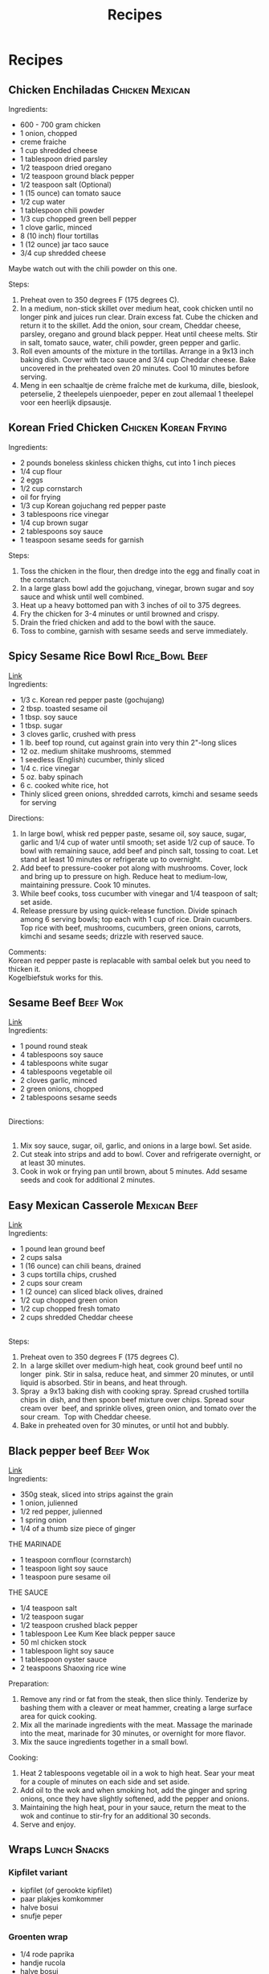 #+TITLE: Recipes
#+OPTIONS: \n:t

* Recipes
** Chicken Enchiladas :Chicken:Mexican:
Ingredients:
- 600 - 700 gram chicken
- 1 onion, chopped
- creme fraiche
- 1 cup shredded cheese
- 1 tablespoon dried parsley
- 1/2 teaspoon dried oregano
- 1/2 teaspoon ground black pepper
- 1/2 teaspoon salt (Optional)
- 1 (15 ounce) can tomato sauce
- 1/2 cup water
- 1 tablespoon chili powder
- 1/3 cup chopped green bell pepper
- 1 clove garlic, minced
- 8 (10 inch) flour tortillas
- 1 (12 ounce) jar taco sauce
- 3/4 cup shredded cheese
Maybe watch out with the chili powder on this one.

Steps:
1) Preheat oven to 350 degrees F (175 degrees C).
2) In a medium, non-stick skillet over medium heat, cook chicken until no longer pink and juices run clear. Drain excess fat. Cube the chicken and return it to the skillet. Add the onion, sour cream, Cheddar cheese, parsley, oregano and ground black pepper. Heat until cheese melts. Stir in salt, tomato sauce, water, chili powder, green pepper and garlic.
3) Roll even amounts of the mixture in the tortillas. Arrange in a 9x13 inch baking dish. Cover with taco sauce and 3/4 cup Cheddar cheese. Bake uncovered in the preheated oven 20 minutes. Cool 10 minutes before serving.
4) Meng in een schaaltje de crème fraîche met de kurkuma, dille, bieslook, peterselie, 2 theelepels uienpoeder, peper en zout allemaal 1 theelepel voor een heerlijk dipsausje.

** Korean Fried Chicken :Chicken:Korean:Frying:
Ingredients:
- 2 pounds boneless skinless chicken thighs, cut into 1 inch pieces
- 1/4 cup flour
- 2 eggs
- 1/2 cup cornstarch
- oil for frying
- 1/3 cup Korean gojuchang red pepper paste
- 3 tablespoons rice vinegar
- 1/4 cup brown sugar
- 2 tablespoons soy sauce
- 1 teaspoon sesame seeds for garnish

Steps:
1) Toss the chicken in the flour, then dredge into the egg and finally coat in the cornstarch.
2) In a large glass bowl add the gojuchang, vinegar, brown sugar and soy sauce and whisk until well combined.
3) Heat up a heavy bottomed pan with 3 inches of oil to 375 degrees.
4) Fry the chicken for 3-4 minutes or until browned and crispy.
5) Drain the fried chicken and add to the bowl with the sauce.
6) Toss to combine, garnish with sesame seeds and serve immediately.

** Spicy Sesame Rice Bowl :Rice_Bowl:Beef:
[[https://www.goodhousekeeping.com/food-recipes/a42379/spicy-sesame-rice-bowls-recipe/][Link]]\\
Ingredients:
- 1/3 c. Korean red pepper paste (gochujang)
- 2 tbsp. toasted sesame oil
- 1 tbsp. soy sauce
- 1 tbsp. sugar
- 3 cloves garlic, crushed with press
- 1 lb. beef top round, cut against grain into very thin 2"-long slices
- 12 oz. medium shiitake mushrooms, stemmed
- 1 seedless (English) cucumber, thinly sliced
- 1/4 c. rice vinegar
- 5 oz. baby spinach
- 6 c. cooked white rice, hot
- Thinly sliced green onions, shredded carrots, kimchi and sesame seeds for serving

Directions:
1) In large bowl, whisk red pepper paste, sesame oil, soy sauce, sugar, garlic and 1/4 cup of water until smooth; set aside 1/2 cup of sauce. To bowl with remaining sauce, add beef and pinch salt, tossing to coat. Let stand at least 10 minutes or refrigerate up to overnight.
2) Add beef to pressure-cooker pot along with mushrooms. Cover, lock and bring up to pressure on high. Reduce heat to medium-low, maintaining pressure. Cook 10 minutes.
3) While beef cooks, toss cucumber with vinegar and 1/4 teaspoon of salt; set aside.
4) Release pressure by using quick-release function. Divide spinach among 6 serving bowls; top each with 1 cup of rice. Drain cucumbers. Top rice with beef, mushrooms, cucumbers, green onions, carrots, kimchi and sesame seeds; drizzle with reserved sauce.
Comments:\\
Korean red pepper paste is replacable with sambal oelek but you need to thicken it. \\
Kogelbiefstuk works for this.

** Sesame Beef :Beef:Wok:
[[https://www.allrecipes.com/recipe/14679/sesame-beef/][Link]]
Ingredients: 
- 1 pound round steak 
- 4 tablespoons soy sauce 
- 4 tablespoons white sugar 
- 4 tablespoons vegetable oil 
- 2 cloves garlic, minced 
- 2 green onions, chopped 
- 2 tablespoons sesame seeds 
 
Directions: 
 
1) Mix soy sauce, sugar, oil, garlic, and onions in a large bowl. Set aside. 
2) Cut steak into strips and add to bowl. Cover and refrigerate overnight, or at least 30 minutes. 
3) Cook in wok or frying pan until brown, about 5 minutes. Add sesame seeds and cook for additional 2 minutes. 

** Easy Mexican Casserole :Mexican:Beef:
[[https://www.allrecipes.com/recipe/20680/easy-mexican-casserole/][Link]]\\
Ingredients: 
- 1 pound lean ground beef 
- 2 cups salsa 
- 1 (16 ounce) can chili beans, drained 
- 3 cups tortilla chips, crushed 
- 2 cups sour cream 
- 1 (2 ounce) can sliced black olives, drained 
- 1/2 cup chopped green onion 
- 1/2 cup chopped fresh tomato 
- 2 cups shredded Cheddar cheese 
 
Steps:
1) Preheat oven to 350 degrees F (175 degrees C). 
2) In  a large skillet over medium-high heat, cook ground beef until no longer  pink. Stir in salsa, reduce heat, and simmer 20 minutes, or until  liquid is absorbed. Stir in beans, and heat through. 
3) Spray  a 9x13 baking dish with cooking spray. Spread crushed tortilla chips in  dish, and then spoon beef mixture over chips. Spread sour cream over  beef, and sprinkle olives, green onion, and tomato over the sour cream.  Top with Cheddar cheese. 
4) Bake in preheated oven for 30 minutes, or until hot and bubbly. 

** Black pepper beef :Beef:Wok:
[[https://schoolofwok.co.uk/tips-and-recipes/black-pepper-beef][Link]]\\
Ingredients:
- 350g steak, sliced into strips against the grain
- 1 onion, julienned
- 1/2 red pepper, julienned
- 1 spring onion
- 1/4 of a thumb size piece of ginger

THE MARINADE
- 1 teaspoon cornflour (cornstarch)
- 1 teaspoon light soy sauce
- 1 teaspoon pure sesame oil

THE SAUCE
- 1/4 teaspoon salt
- 1/2 teaspoon sugar
- 1/2 teaspoon crushed black pepper
- 1 tablespoon Lee Kum Kee black pepper sauce
- 50 ml chicken stock
- 1 tablespoon light soy sauce
- 1 tablespoon oyster sauce
- 2 teaspoons Shaoxing rice wine

Preparation:
1) Remove any rind or fat from the steak, then slice thinly. Tenderize by bashing them with a cleaver or meat hammer, creating a large surface area for quick cooking.
2) Mix all the marinade ingredients with the meat. Massage the marinade into the meat, marinade for 30 minutes, or overnight for more flavor.
3) Mix the sauce ingredients together in a small bowl.
Cooking:
1) Heat 2 tablespoons vegetable oil in a wok to high heat. Sear your meat for a couple of minutes on each side and set aside.
2) Add oil to the wok and when smoking hot, add the ginger and spring onions, once they have slightly softened, add the pepper and onions.
3) Maintaining the high heat, pour in your sauce, return the meat to the wok and continue to stir-fry for an additional 30 seconds.
4) Serve and enjoy.

** Wraps :Lunch:Snacks:
*** Kipfilet variant 
- kipfilet (of gerookte kipfilet) 
- paar plakjes komkommer 
- halve bosui 
- snufje peper 

*** Groenten wrap 
- 1/4 rode paprika 
- handje rucola 
- halve bosui 
- snufje peper 
- snufje chilipoeder 
 
*** Wrap met kip, sla en komkommer 
- 1 tl roomkaas met kruiden 
- handje ijsbergsla/eikenblad melange 
- plakje kipfilet (of gerookte kip)
- paar plakjes komkommer 
- snufje peper 

** Stokbrood met pittig gehakt :Bread:Beef:
[[https://www.lekkerensimpel.com/pittig-stokbrood-met-gehakt/][Link]]

Ingredients:
- 1 stokbrood
- 150 gr gehakt
- 1 ei
- 2 el paneermeel
- 2 el chilisaus
- 2 tenen knoflook
- halve rode peper
- 1 rode ui
- halve paprika
- 2 tl paprikapoeder
- handje geraspte kaas
- snufje zout en peper

Steps:
1) Combine everything and throw it in a 200℃ oven

** Sweet and sour chicken :Chicken:Chinese:Frying:
[[https://www.youtube.com/watch?v=RUDPussbU04][Link]]

Ingredients:\\

For marination:
- Salt- 1/2 tsp
- Pepper powder- 1/2 tsp

For the Batter:
- Maida/All Purpose Flour- 3 tbsp measure
- Cornflour- 2 tsp measure
- Baking powder- 1/4 tsp
- Salt- 1/4 tsp
- Egg white- of 1 egg
- Chilled Water- 4 tbsp

Sweet & Sour Sauce:
- Tomato Ketchup- 4 tbsp
- Sugar- 3 tbsp
- White Vinegar- 3 tbsp
- Dark Soy Sauce- 3/4 tsp

Other Ingredients:
- Green bell peppers/capsicum, cubed- 1 cup (around 70 gms)
- Red bell peppers/capsicum, cubed- 1 cup ( around 70 gms)
- Oil- 1/2 tbsp oil + oil for deep frying the chicken

Preparation:
1. Wash and leave the chicken pieces/fillets to drain.
2. Pat dry if required and cut them into bite sized pieces. You could use a mix of boneless dark and white meat, makes the chicken pieces moist and juicy.
3. Marinate with salt and pepper powder and set aside for 20 mins.
4. Add all the ingredients of the sweet and sour sauce in a small bowl and give a mix. Set aside for use later.
5. Prepare the batter/mix as per ingredients specified above.

Process:
1. Heat oil for deep frying in a skillet or wok or kadai.
2. Once the oil is medium hot, dip the marinated chicken pieces in the batter and drop them in oil side by side to not crowd the pan.
3. Fry the chicken pieces on medium heat for 1 minute without turning them.
4. After that keep turning & frying the pieces for another 4-5 mins till golden in colour. Take it out & repeat the same with the next batch.
5. Now take a wok or kadai and add 1/2 tbsp oil.
6. Keep it on high heat and add the cubed peppers. Stir fry on high heat for 1 minute and then add the sweet & sour sauce. Mix and continue to fry on high heat for another minute till the sauce is cooked and thick.
7. Now add the fried chicken pieces, give a mix and continue to stir fry to coat the chicken pieces well with the sauce. This should take around 2 mins.
8. Serve with noodles or fried rice.

** Spicy Thai Basil chicken :Chicken:Thai:
[[https://foodwishes.blogspot.com/2017/04/spicy-thai-basil-chicken-my-pad-krapow.html][Link]] 
 
Ingredients: 
- 1 pound freshly chopped chicken thighs 
- 1/4 cup sliced shallots 
- 4 cloves garlic, minced 
- 2 tablespoons minced Thai chilies, Serrano, or other hot pepper 
- 1/3 cup chicken broth 
- 1 tablespoon soy sauce, or as needed 
- 1 tablespoon oyster sauce 
- 2 teaspoons fish sauce 
- 1 teaspoon white sugar 
- 1 teaspoon brown sugar 
- 1 bunch basil leaves, sliced very thin with a sharp knife (about a cup once sliced) 
** Ala Mario
[[https://www.ah.nl/producten/product/wi134027/ah-pizzadeeg-tomatensaus][Deeg]]
[[https://www.ah.nl/producten/product/wi130191/ah-gerookte-zalmfilet][Zalm]]
1) Put some pepper and salt on this alongside onion rings.
2) Then cover this with a generous amount of cheese.
Enjoy!
[[ala_mario.jpg]]
[[file:./images/ala_mario2.jpg]]
** Parma Ham sandwich
[[https://www.lavenderandlovage.com/2019/07/italian-sub-sandwich-with-prosciutto-di-parma-ham.html][Link]]\\
Ingredients:
- 1 small hot-dog or submarine roll, per person (about 5"/12.5cm long)
- A bit of Pesto at the bottom
- Dried oregano
- Fresh lettuce leaves (of your choice)
- 1 small vine-ripened tomato per person (thinly sliced)
- 1/4 red onion, per person (very thinly sliced)
- 25g Parmigiano-Reggiano cheese per person (shaved into thin slices with a vegetable peeler)
- 2 slices of Prosciutto di Parma per person
- Sea salt and ground black pepper, to taste

I would have enjoyed it more with rucola
** Chicken Gyros
[[https://www.recipetineats.com/greek-chicken-gyros-with-tzatziki/][Link]]\\
Ingredients:\\
Marinade:
- 2 lb / 1 kg chicken thigh fillets
- 3 large garlic cloves , minced (~ 3 tsp)
- 1 tbsp white wine vinegar (or red wine or apple cider vinegar)
- 3 tbsp lemon juice
- 1 tbsp extra virgin olive oil
- 3 tbsp Greek yogurt , preferably full fat
- 1 and 1/2 tbsp dried oregano
- 1 tsp salt
- Black pepper

tzatziki:
- 2 cucumbers (to make about 1/2 - 3/4 cup grated cucumber after squeezing out juice)
- 1 1/4 cups Greek yoghurt , preferably full fat
- 1 tbsp lemon juice
- 1 tbsp extra virgin olive oil (or more if you want richer)
- 1 garlic clove , minced
- 1/4 tsp salt
- Black pepper

Serve with pita breads
** Gyudon
[[https://www.youtube.com/watch?v=BVgf5GOcCsQ][Link]]\\
Ingredients:
- 200g Beef Loin (Thinly Sliced)
- 140ml water
- 100ml of mirin
- 60ml of soy sauce
- 2tbsp of brown sugar
- a small bit of dashi fish stock (optional)
- ½ Onion
- ½ a washed burdock root
-1 egg (per Gyudon) - for onsen tamago
- 480g of rice (for 3 portions), 650ml of water.

Steps:
- Add 140ml water, 100ml of mirin, 60ml of soy sauce, 2 tbsp of brown sugar and a sprinkle of dashi fish stock into the pan you will use to cook the beef
- Cut half a root of washed burdock into small slices and add to the water straight away (to avoid it oxidizing) ginger can also be substituted instead of burdock
- Cut half an onion into thin slices and add to the liquid as well
- Turn to a high heat with the lid on
- Once it starts to boil, add your thinly sliced beef and cook for a few minutes until cooked through
- Let the Beef Stew in the sauce for around 5 minutes
- Serve on top of your rice!

If you want to make onsen tamago:
- Heat up water in a saucepan to 65C or 150F (don’t let it boil!)
- Add your eggs to the saucepan and leave for 30 minutes
** Hala style chicken rice
[[https://www.youtube.com/watch?v=Y645_5ikaYo][Link]]

Ingredients:\\
Chicken:
- 4 boneless skinless chicken thighs
- 5 g salt
- 5 whole cloves, crushed
- 1/2 tbsp cumin seeds, crushed
- Sprinkle of oregano
- 20 cranks black pepper
- 3 garlic cloves, crushed
- Juice from 1/4 of lemon
- 30 g mayo

Yellow Rice:
- 15 g (tbsp) unsalted butter
- 1/8 onion, finely diced
- 1 tsp Cumin seeds
- 1 tsp of Turmeric
- 1 tsp of smoked paprika
- 1 bay leaf
- 200 g (about a cup) basmati rice
- 250 g (about a cup) chicken broth (or water)
- Salt to taste

This looks very interesting especially the rice
** Marcella Hazan's 3 Ingredient Tomato Sauce
[[https://www.ethanchlebowski.com/cooking-techniques-recipes/marcella-hazans-3-ingredient-tomato-sauce][Link]]

Ingredients:
- 1 28 oz can quality whole peeled tomatoes
- 5 TBSP of butter
- 1 onion
- Coarse Kosher Salt

To serve with pasta:
- Fresh basil, chiffonade
- Small handful of Parmigiano Reggiano
- 1/2 lb Bucatini
- 1/4 cup reserved pasta water

Steps:\\
Make Ahead Method:
1) Crush the whole peeled tomatoes with a food mill or blender (optional)
2) Add the tomatoes, butter, and onion to a large skillet over medium-low heat.
3) Stirring occasionally, let the sauce simmer until it is reduced and thickened, about 30 minutes.
4) The sauce can be stored in the fridge for about a week.

To serve with pasta:
1) Bring 3 quarts / liter of water to a boil in a large pot. Add 30 grams of salt or 1.5 TBSP if using Morton's coarse kosher salt (3 large pinches for me). Once the water has boiled, add the pasta and set a timer for 1-2 minutes less than the package says. Make sure to stir the pasta a few times in the first several minutes to avoid sticking. When the pasta is done, scoop off 1 cup of the pasta water and drain the pasta.
2) Add the red sauce to a pan over medium low heat with chiffonade basil and a small handful of parmigiano reggiano. Let cook, while stirring, for 2 minutes.
3) Add the bucatini, and reserved pasta water. Vigorously stir until the sauce completely coats the pasta.
4) Plate and serve with more fresh basil and parmigiano reggiano.

** Chicken Kathi Roll With Green Chutney
[[https://www.ethanchlebowski.com/cooking-techniques-recipes/chicken-kathi-rolls][Link]]
Marinated Chicken:
- 6 Boneless, skinless chicken thighs
- 10 g Salt
- 3 g MSG
- Juice from 1/2 lime
- (4 g) Spoonful of ground cumin
- (2 g) Spoonful Kashmiri chili powder (or cayenne)
- (1 g) 1/2 Spoonful of turmeric
- 15 cranks black pepper
- 4 cloves garlic, crushed
- 1-inch knob of ginger, crushed
- 10 g tomato paste
- 50 g plain yogurt

INSTRUCTIONS:

1) Set the oven on broil over high.
2) Add the peeled garlic cloves and knob of ginger to a mortar and pestle and bash into a rough paste.
3) Cut the chicken into small cubes and add them to a large mixing bowl along with the salt, msg (if using), lime juice, ground cumin, chili powder, turmeric, black pepper, garlic, ginger, tomato paste, and plain yogurt. Mix well and coat every piece. Note: Cover and marinate in the fridge overnight for best results.
4) Get out a baking sheet and evenly space the chicken so none of the pieces are touching, this will help with even cooking and better browning. Place under the broiler and cook for about 8 to 10 minutes during which some charred pieces should develop. Take them out and flip with a spatula once before cooking for another couple of minutes. Then set aside.
5) While the chicken is cooking, prepare the chutney. Add the lime juice, roma tomato, salt, green chiles, a handful of cilantro, the mint leaves, and grated coconut to a blender and pulse until completely smooth. Thin out with water as needed. Taste it! Add more salt or citrus juice as needed.
6) Set a pan over medium heat and add some ghee or oil. Place a frozen or fresh-made paratha and gently cook until golden brown and crispy on both sides. Note: If you want to make it an egg roll, scramble one egg and pour it on one side of the golden brown paratha. Flip once and cook the egg face down before assembling the Kathi roll.
7) Assemble the roll. Spread a spoonful or two of the chutney on the bottom followed by a serving of the chicken. Garnish with pickled onions, thinly sliced cucumber, and more chutney as needed.
** Chicken boursin
Ingredients:
- can of Champignon soup
- Water
- One package of boursin
- 500 gram chicken breast in small cubes

Steps:
1) First cook your chicken until it's brown.
2) Then add the champignon soup with a bit of water so as to empty the can properly.
3) Finally add the boursin and melt it into the mixture.
4) Then finally serve with rice.
** Egg salad
Ingredients:
- Eggs
- Pepper and salt
- Kerrie
- Augurken
- Bieslook
- Mayo

